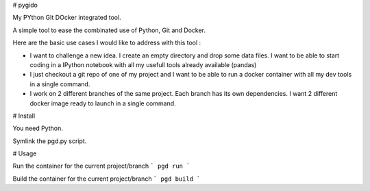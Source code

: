 # pygido

My PYthon GIt DOcker integrated tool.

A simple tool to ease the combinated use of Python, Git and Docker.

Here are the basic use cases I would like to address with this tool :

* I want to challenge a new idea. I create an empty directory and
  drop some data files.
  I want to be able to start coding in a IPython notebook with all my
  usefull tools already available (pandas)

* I just checkout a git repo of one of my project and I want to be able
  to run a docker container with all my dev tools in a single command.

* I work on 2 different branches of the same project.
  Each branch has its own dependencies. I want 2 different docker image
  ready to launch in a single command.


# Install

You need Python.

Symlink the pgd.py script.

# Usage

Run the container for the current project/branch
```
pgd run
```

Build the container for the current project/branch
```
pgd build
```
